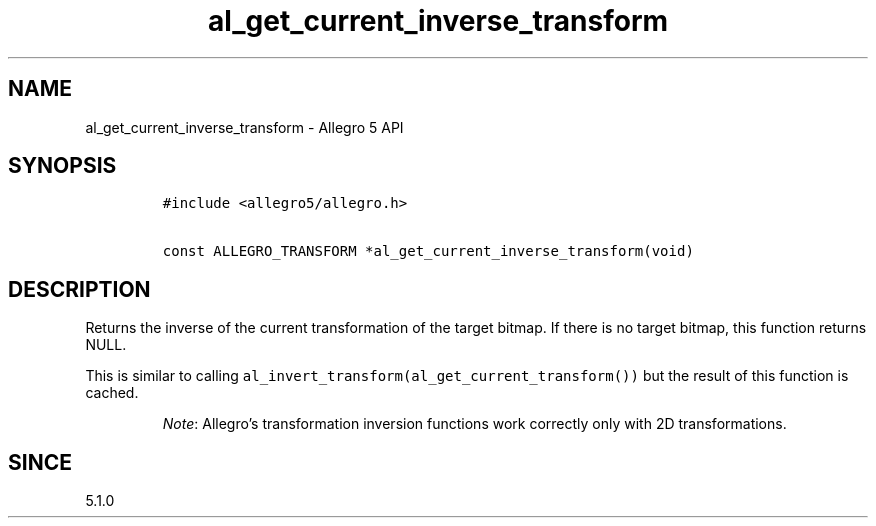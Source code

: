 .\" Automatically generated by Pandoc 3.1.3
.\"
.\" Define V font for inline verbatim, using C font in formats
.\" that render this, and otherwise B font.
.ie "\f[CB]x\f[]"x" \{\
. ftr V B
. ftr VI BI
. ftr VB B
. ftr VBI BI
.\}
.el \{\
. ftr V CR
. ftr VI CI
. ftr VB CB
. ftr VBI CBI
.\}
.TH "al_get_current_inverse_transform" "3" "" "Allegro reference manual" ""
.hy
.SH NAME
.PP
al_get_current_inverse_transform - Allegro 5 API
.SH SYNOPSIS
.IP
.nf
\f[C]
#include <allegro5/allegro.h>

const ALLEGRO_TRANSFORM *al_get_current_inverse_transform(void)
\f[R]
.fi
.SH DESCRIPTION
.PP
Returns the inverse of the current transformation of the target bitmap.
If there is no target bitmap, this function returns NULL.
.PP
This is similar to calling
\f[V]al_invert_transform(al_get_current_transform())\f[R] but the result
of this function is cached.
.RS
.PP
\f[I]Note\f[R]: Allegro\[cq]s transformation inversion functions work
correctly only with 2D transformations.
.RE
.SH SINCE
.PP
5.1.0
